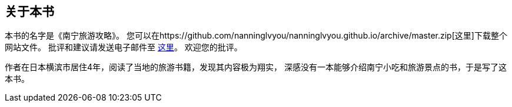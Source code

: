 ﻿== 关于本书

本书的名字是《南宁旅游攻略》。
您可以在https://github.com/nanninglvyou/nanninglvyou.github.io/archive/master.zip[这里]下载整个网站文件。
批评和建议请发送电子邮件至 mailto:muirmok@gmail.com[这里]。
欢迎您的批评。

作者在日本横滨市居住4年，阅读了当地的旅游书籍，发现其内容极为翔实，
深感没有一本能够介绍南宁小吃和旅游景点的书，于是写了这本书。
